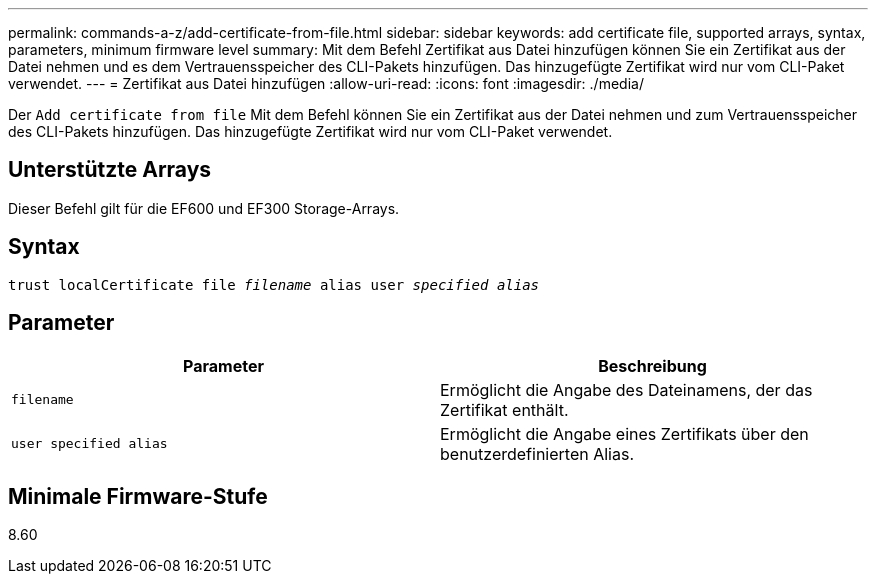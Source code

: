 ---
permalink: commands-a-z/add-certificate-from-file.html 
sidebar: sidebar 
keywords: add certificate file, supported arrays, syntax, parameters, minimum firmware level 
summary: Mit dem Befehl Zertifikat aus Datei hinzufügen können Sie ein Zertifikat aus der Datei nehmen und es dem Vertrauensspeicher des CLI-Pakets hinzufügen. Das hinzugefügte Zertifikat wird nur vom CLI-Paket verwendet. 
---
= Zertifikat aus Datei hinzufügen
:allow-uri-read: 
:icons: font
:imagesdir: ./media/


[role="lead"]
Der `Add certificate from file` Mit dem Befehl können Sie ein Zertifikat aus der Datei nehmen und zum Vertrauensspeicher des CLI-Pakets hinzufügen. Das hinzugefügte Zertifikat wird nur vom CLI-Paket verwendet.



== Unterstützte Arrays

Dieser Befehl gilt für die EF600 und EF300 Storage-Arrays.



== Syntax

[listing, subs="+macros"]
----
pass:quotes[trust localCertificate file _filename_ alias user _specified alias_]
----


== Parameter

|===
| Parameter | Beschreibung 


 a| 
`filename`
 a| 
Ermöglicht die Angabe des Dateinamens, der das Zertifikat enthält.



 a| 
`user specified alias`
 a| 
Ermöglicht die Angabe eines Zertifikats über den benutzerdefinierten Alias.

|===


== Minimale Firmware-Stufe

8.60
